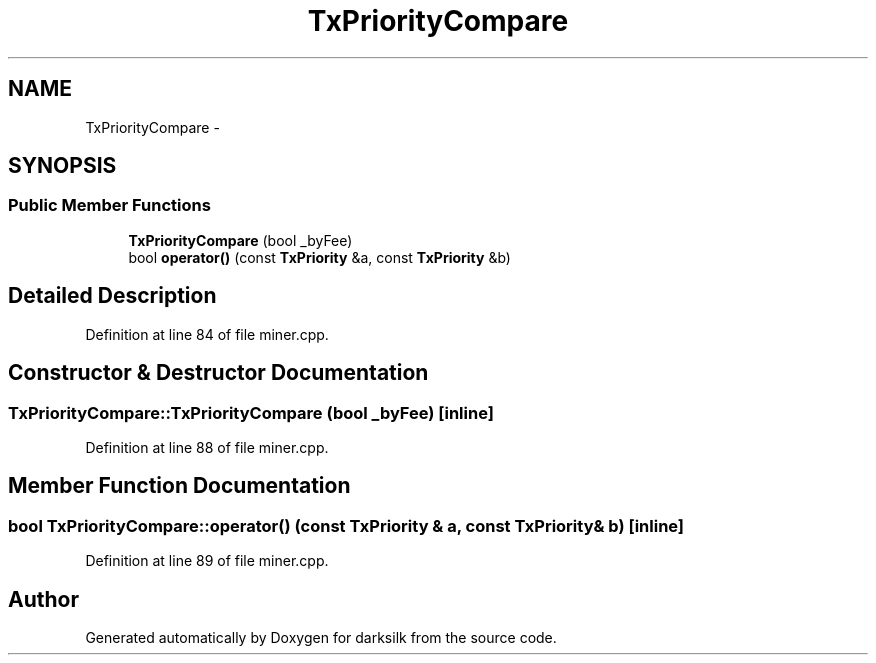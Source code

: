 .TH "TxPriorityCompare" 3 "Wed Feb 10 2016" "Version 1.0.0.0" "darksilk" \" -*- nroff -*-
.ad l
.nh
.SH NAME
TxPriorityCompare \- 
.SH SYNOPSIS
.br
.PP
.SS "Public Member Functions"

.in +1c
.ti -1c
.RI "\fBTxPriorityCompare\fP (bool _byFee)"
.br
.ti -1c
.RI "bool \fBoperator()\fP (const \fBTxPriority\fP &a, const \fBTxPriority\fP &b)"
.br
.in -1c
.SH "Detailed Description"
.PP 
Definition at line 84 of file miner\&.cpp\&.
.SH "Constructor & Destructor Documentation"
.PP 
.SS "TxPriorityCompare::TxPriorityCompare (bool _byFee)\fC [inline]\fP"

.PP
Definition at line 88 of file miner\&.cpp\&.
.SH "Member Function Documentation"
.PP 
.SS "bool TxPriorityCompare::operator() (const \fBTxPriority\fP & a, const \fBTxPriority\fP & b)\fC [inline]\fP"

.PP
Definition at line 89 of file miner\&.cpp\&.

.SH "Author"
.PP 
Generated automatically by Doxygen for darksilk from the source code\&.
